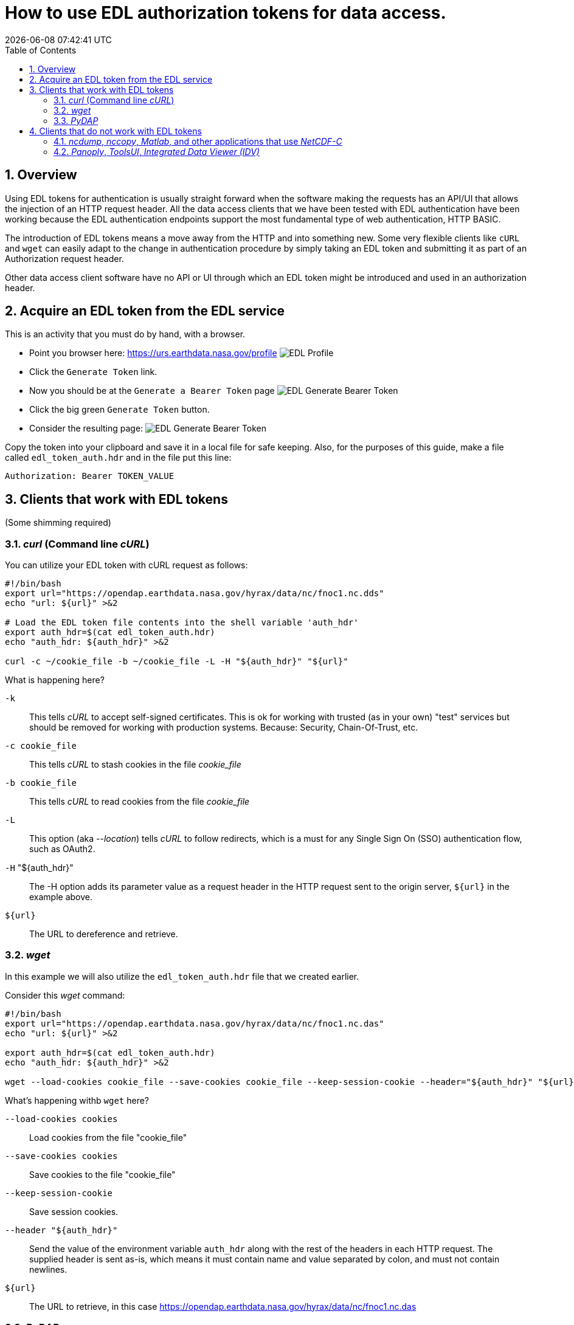 = How to use EDL authorization tokens for data access.
{docdatetime}
:imagesdir: ../images
:source-highlighter: rouge
:toc: left
:toclevels: 3
:numbered:
:docinfo: shared

//###########################################################################
//###########################################################################
//###########################################################################

== Overview
Using EDL tokens for authentication is usually straight forward when the software
making the requests has an API/UI that allows the injection of an HTTP request
header. All the data access clients that we have been tested with EDL
authentication have been working because the EDL authentication endpoints support
the most fundamental type of web authentication, HTTP BASIC.

The introduction of EDL tokens means a move away from the HTTP and into something
new. Some very flexible clients like `cURL` and `wget` can easily adapt to the change
in authentication procedure by simply taking an EDL token and submitting it as
part of an Authorization request header.

Other data access client software have no API or UI through which an EDL token
might be introduced and used in an authorization header.

//###########################################################################
//###########################################################################
//###########################################################################

== Acquire an EDL token from the EDL service
This is an activity that you must do by hand, with a browser.

* Point you browser here: https://urs.earthdata.nasa.gov/profile
image:EDL_Profile_Page.png[EDL Profile]

* Click the `Generate Token` link.
* Now you should be at the `Generate a Bearer Token` page
image:EDL_Generate_Token_Page_1.png[EDL Generate Bearer Token]

* Click the big green `Generate Token` button.
* Consider the resulting page:
image:EDL_Generate_Token_Page_2.png[EDL Generate Bearer Token]

Copy the token into your clipboard and save it in a local file for safe keeping.
Also, for the purposes of this guide, make a file called `edl_token_auth.hdr` and
in the file put this line:
----
Authorization: Bearer TOKEN_VALUE
----

== Clients that work with EDL tokens
:leveloffset: +1
(Some shimming required)

//###########################################################################
//###########################################################################
//###########################################################################
== _curl_ (Command line _cURL_)

You can utilize your EDL token with cURL request as follows:
[source,sh]
----
#!/bin/bash
export url="https://opendap.earthdata.nasa.gov/hyrax/data/nc/fnoc1.nc.dds"
echo "url: ${url}" >&2

# Load the EDL token file contents into the shell variable 'auth_hdr'
export auth_hdr=$(cat edl_token_auth.hdr)
echo "auth_hdr: ${auth_hdr}" >&2

curl -c ~/cookie_file -b ~/cookie_file -L -H "${auth_hdr}" "${url}"
----

What is happening here?

`-k`:: This tells _cURL_ to accept self-signed certificates. This is ok for
working with trusted (as in your own) "test" services but should be removed
for working with production systems. Because: Security, Chain-Of-Trust, etc.

`-c cookie_file`:: This tells _cURL_ to stash cookies in the file _cookie_file_

`-b cookie_file`:: This tells _cURL_ to read cookies from the file _cookie_file_

`-L`:: This option (aka _--location_) tells _cURL_ to follow redirects, which is a
must for any Single Sign On (SSO) authentication flow, such as OAuth2.

`-H` "${auth_hdr}":: The -H option adds its parameter value as a request header in
the HTTP request sent to the origin server, `${url}` in the example above.

`${url}`:: The URL to dereference and retrieve.

//###########################################################################
//###########################################################################
//###########################################################################
== _wget_

In this example we will also utilize the `edl_token_auth.hdr` file that we
created earlier.

Consider this _wget_ command:

[source,sh]
----
#!/bin/bash
export url="https://opendap.earthdata.nasa.gov/hyrax/data/nc/fnoc1.nc.das"
echo "url: ${url}" >&2

export auth_hdr=$(cat edl_token_auth.hdr)
echo "auth_hdr: ${auth_hdr}" >&2

wget --load-cookies cookie_file --save-cookies cookie_file --keep-session-cookie --header="${auth_hdr}" "${url}"
----
What's happening withb `wget` here?

`--load-cookies cookies` :: Load cookies from the file "cookie_file"
`--save-cookies cookies` :: Save cookies to the file "cookie_file"
`--keep-session-cookie` :: Save session cookies.
`--header "${auth_hdr}"` :: Send the value of the environment variable `auth_hdr`
along with the rest of the headers in each HTTP request.  The supplied header
is sent as-is, which means it must contain name and value separated by colon,
and must not contain newlines.
`${url}`:: The URL to retrieve, in this case
https://opendap.earthdata.nasa.gov/hyrax/data/nc/fnoc1.nc.das


== _PyDAP_

Summary ::
Because PyDAP allows the programmer to inject a Session object with customized
request headers it is pretty straight forward to utilize an EDL token when
making requests.

[source,python]
----
# Importing the star of our show, PyDAP!
import pydap

print ("dataset_url: ", dataset_url)

# This gets the EDL token from the users keyboard.
edl_token=input("EDL Token Value: ")
print("EDL Token: ", edl_token);

auth_hdr="Bearer "+edl_token
print("auth_hdr: ", auth_hdr);

# PyDAP accepts a Session, so we make a Session and give it the Authorization
# header:

my_session = requests.Session()
my_session.headers={"Authorization", auth_hdr}

pd_dataset = pydap.client.open_url(dataset_url, session=my_session, protocol="dap4")

----

:leveloffset: -1
== Clients that do not work with EDL tokens
:leveloffset: +1

== _ncdump_, _nccopy_, _Matlab_, and other applications that use _NetCDF-C_

Neither of the usage statements from `nccopy` and `ncdump` contain any mention
of submitting arbitrary headers, or authorization headers through their
published command line interface.

We may need to make a request to UNIDATA to add a request header injection UI
to the NetCDF tools because until this is resolved existing NetCDF client will
be able to work with EDL tokens.


== _Panoply_, _ToolsUI_, _Integrated Data Viewer (IDV)_

None of these GUI driven data access clients contain a GUI component that
allows the user to either submit an authorization header or EDL token value.
Nor do they have a mechanism through which a user may identify an authorization
header or token file. Until these applications GUIs or their configuration
interface have been changed to utilize tokens these applications will be unable
to authenticate with EDL without using HTTP BASIC authentication (including an
expected 401 response from the EDL endpoint) and traditional credentials.
